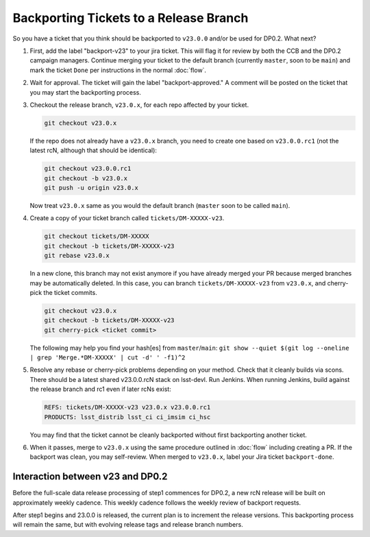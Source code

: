 #######################################
Backporting Tickets to a Release Branch
#######################################

So you have a ticket that you think should be backported to ``v23.0.0`` and/or be used for DP0.2.
What next?

1) First, add the label "backport-v23" to your jira ticket.
   This will flag it for review by both the CCB and the DP0.2 campaign managers.
   Continue merging your ticket to the default branch (currently ``master``, soon to be ``main``) and mark the ticket ``Done`` per instructions in the normal :doc:`flow`.

2) Wait for approval. The ticket will gain the label "backport-approved."  A comment will be posted on the ticket that you may start the backporting process.

3) Checkout the release branch, ``v23.0.x``, for each repo affected by your ticket.

   .. code-block:: bash

      git checkout v23.0.x

   If the repo does not already have a ``v23.0.x`` branch, you need to create one based on ``v23.0.0.rc1`` (not the latest rcN, although that should be identical):

   .. code-block:: bash

      git checkout v23.0.0.rc1
      git checkout -b v23.0.x
      git push -u origin v23.0.x

   Now treat ``v23.0.x`` same as you would the default branch (``master`` soon to be called ``main``).

4) Create a copy of your ticket branch called ``tickets/DM-XXXXX-v23``.

   .. code-block:: bash

      git checkout tickets/DM-XXXXX
      git checkout -b tickets/DM-XXXXX-v23
      git rebase v23.0.x

   In a new clone, this branch may not exist anymore if you have already merged your PR because merged branches may be automatically deleted.
   In this case, you can branch ``tickets/DM-XXXXX-v23`` from ``v23.0.x``, and cherry-pick the ticket commits.

   .. code-block:: bash

      git checkout v23.0.x
      git checkout -b tickets/DM-XXXXX-v23
      git cherry-pick <ticket commit>

   The following may help you find your hash[es] from ``master``/``main``:
   ``git show --quiet $(git log --oneline | grep 'Merge.*DM-XXXXX' | cut -d' ' -f1)^2``

5) Resolve any rebase or cherry-pick problems depending on your method.
   Check that it cleanly builds via scons. There should be a latest shared v23.0.0.rcN stack on lsst-devl.
   Run Jenkins. When running Jenkins, build against the release branch and rc1 even if later rcNs exist:

   .. code-block:: bash

      REFS: tickets/DM-XXXXX-v23 v23.0.x v23.0.0.rc1
      PRODUCTS: lsst_distrib lsst_ci ci_imsim ci_hsc

   You may find that the ticket cannot be cleanly backported without first backporting another ticket.

6) When it passes, merge to ``v23.0.x`` using the same procedure outlined in :doc:`flow` including creating a PR.
   If the backport was clean, you may self-review.
   When merged to ``v23.0.x``, label your Jira ticket ``backport-done``.


Interaction between v23 and DP0.2
---------------------------------
Before the full-scale data release processing of step1 commences for DP0.2, a new rcN release will be built on approximately weekly cadence.
This weekly cadence follows the weekly review of backport requests.

After step1 begins and 23.0.0 is released, the current plan is to increment the release versions.
This backporting process will remain the same, but with evolving release tags and release branch numbers.
